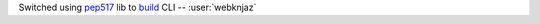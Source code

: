 Switched using `pep517 <https://pep517.rtfd.io>`__ lib to
`build <https://pypa-build.rtfd.io>`__ CLI -- :user:`webknjaz`
